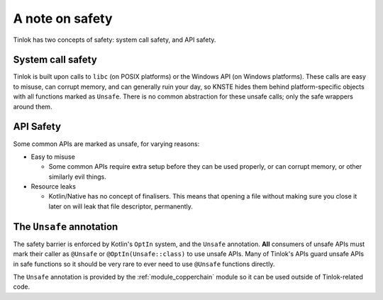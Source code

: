 .. _safety:

A note on safety
================

Tinlok has two concepts of safety: system call safety, and API safety.

System call safety
------------------

Tinlok is built upon calls to ``libc`` (on POSIX platforms) or the Windows API (on Windows
platforms). These calls are easy to misuse, can corrupt memory, and can generally ruin your day,
so KNSTE hides them behind platform-specific objects with all functions marked as ``Unsafe``.
There is no common abstraction for these unsafe calls; only the safe wrappers around them.

API Safety
----------

Some common APIs are marked as unsafe, for varying reasons:

* Easy to misuse

  - Some common APIs require extra setup before they can be used properly, or can corrupt memory,
    or other similarly evil things.

* Resource leaks

  - Kotlin/Native has no concept of finalisers. This means that opening a file without making
    sure you close it later on will leak that file descriptor, permanently.

The ``Unsafe`` annotation
-------------------------

The safety barrier is enforced by Kotlin's ``OptIn`` system, and the ``Unsafe`` annotation.
**All** consumers of unsafe APIs must mark their caller as ``@Unsafe`` or ``@OptIn(Unsafe::class)``
to use unsafe APIs. Many of Tinlok's APIs guard unsafe APIs in safe functions so it should be
very rare to ever need to use ``@Unsafe`` functions directly.

The ``Unsafe`` annotation is provided by the :ref:`module_copperchain` module so it can be used
outside of Tinlok-related code.
